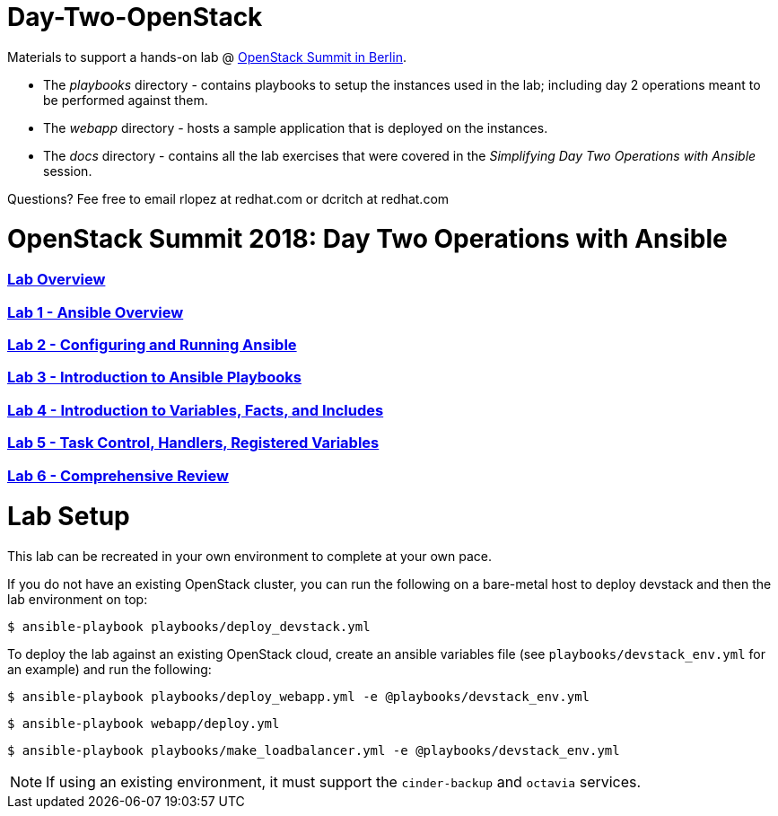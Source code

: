 # Day-Two-OpenStack

Materials to support a hands-on lab @ https://bit.ly/2RJaSBL[OpenStack Summit in Berlin].

* The _playbooks_ directory - contains playbooks to setup the instances used in the lab; including day 2 operations meant to be performed against them. 
* The _webapp_ directory - hosts a sample application that is deployed on the instances. 
* The _docs_ directory - contains all the lab exercises that were covered in the _Simplifying Day Two Operations with Ansible_ session. 

Questions? Fee free to email rlopez at redhat.com or dcritch at redhat.com 

# OpenStack Summit 2018: Day Two Operations with Ansible

:numbered!:

=== <<docs/lab0_overview.adoc#overview-of-the-lab,Lab Overview>>
=== <<docs/lab1_ansible_overview.adoc#lab-1-lab-setup, Lab 1 - Ansible Overview>>
=== <<docs/lab2_running_ansible.adoc#lab-2-configuring-and-running-ansible, Lab 2 - Configuring and Running Ansible>>
=== <<docs/lab3_intro_to_playbooks.adoc#lab-3-introduction-to-playbooks, Lab 3 - Introduction to Ansible Playbooks>>
=== <<docs/lab4_intro_vars_facts_incl.adoc#lab4-intro-vars-facts,Lab 4 - Introduction to Variables, Facts, and Includes>>
=== <<docs/lab5_tasks_controls_handlers_tags.adoc#lab-5-task-control-handlers-registered-variables-tags, Lab 5 - Task Control, Handlers, Registered Variables>>
=== <<docs/lab6_comprehensive_review.adoc#lab6-comprehensive-review, Lab 6 - Comprehensive Review>>

# Lab Setup

This lab can be recreated in your own environment to complete at your own pace.

If you do not have an existing OpenStack cluster, you can run the following on a bare-metal host to deploy devstack and then the lab environment on top:

`$ ansible-playbook playbooks/deploy_devstack.yml`

To deploy the lab against an existing OpenStack cloud, create an ansible variables file (see `playbooks/devstack_env.yml` for an example) and run the following:

`$ ansible-playbook playbooks/deploy_webapp.yml -e @playbooks/devstack_env.yml`

`$ ansible-playbook webapp/deploy.yml`

`$ ansible-playbook playbooks/make_loadbalancer.yml -e @playbooks/devstack_env.yml`

NOTE: If using an existing environment, it must support the `cinder-backup` and `octavia` services.
